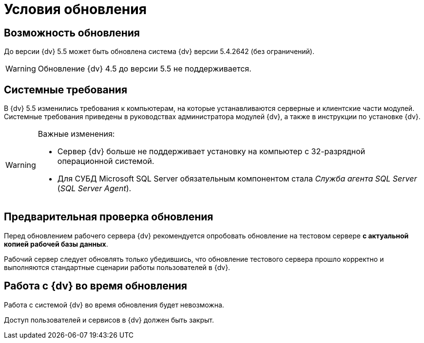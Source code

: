 = Условия обновления

== Возможность обновления

До версии {dv} 5.5 может быть обновлена система {dv} версии 5.4.2642 (без ограничений).

WARNING: Обновление {dv} 4.5 до версии 5.5 не поддерживается.

== Системные требования

В {dv} 5.5 изменились требования к компьютерам, на которые устанавливаются серверные и клиентские части модулей. Системные требования приведены в руководствах администратора модулей {dv}, а также в инструкции по установке {dv}.

.Важные изменения:
[WARNING]
====
* Сервер {dv} больше не поддерживает установку на компьютер с 32-разрядной операционной системой.
* Для СУБД Microsoft SQL Server обязательным компонентом стала _Служба агента SQL Server_ (_SQL Server Agent_).
====

== Предварительная проверка обновления

Перед обновлением рабочего сервера {dv} рекомендуется опробовать обновление на тестовом сервере *с актуальной копией рабочей базы данных*.

Рабочий сервер следует обновлять только убедившись, что обновление тестового сервера прошло корректно и выполняются стандартные сценарии работы пользователей в {dv}.

== Работа с {dv} во время обновления

Работа с системой {dv} во время обновления будет невозможна.

Доступ пользователей и сервисов в {dv} должен быть закрыт.
